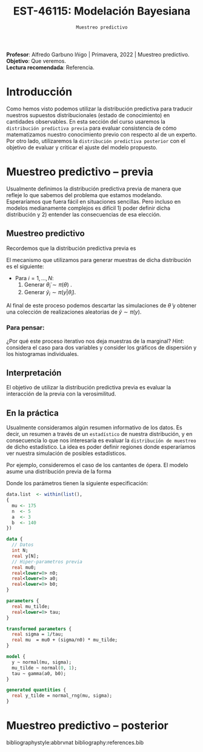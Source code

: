 #+TITLE: EST-46115: Modelación Bayesiana
#+AUTHOR: Prof. Alfredo Garbuno Iñigo
#+EMAIL:  agarbuno@itam.mx
#+DATE: ~Muestreo predictivo~
#+STARTUP: showall
:REVEAL_PROPERTIES:
#+LANGUAGE: es
#+OPTIONS: num:nil toc:nil timestamp:nil
#+REVEAL_REVEAL_JS_VERSION: 4
#+REVEAL_THEME: night
#+REVEAL_SLIDE_NUMBER: t
#+REVEAL_HEAD_PREAMBLE: <meta name="description" content="Modelación Bayesiana">
#+REVEAL_INIT_OPTIONS: width:1600, height:900, margin:.2
#+REVEAL_EXTRA_CSS: ./mods.css
#+REVEAL_PLUGINS: (notes)
:END:
:LATEX_PROPERTIES:
#+OPTIONS: toc:nil date:nil author:nil tasks:nil
#+LANGUAGE: sp
#+LATEX_CLASS: handout
#+LATEX_HEADER: \usepackage[spanish]{babel}
#+LATEX_HEADER: \usepackage[sort,numbers]{natbib}
#+LATEX_HEADER: \usepackage[utf8]{inputenc} 
#+LATEX_HEADER: \usepackage[capitalize]{cleveref}
#+LATEX_HEADER: \decimalpoint
#+LATEX_HEADER:\usepackage{framed}
#+LaTeX_HEADER: \usepackage{listings}
#+LATEX_HEADER: \usepackage{fancyvrb}
#+LATEX_HEADER: \usepackage{xcolor}
#+LaTeX_HEADER: \definecolor{backcolour}{rgb}{.95,0.95,0.92}
#+LaTeX_HEADER: \definecolor{codegray}{rgb}{0.5,0.5,0.5}
#+LaTeX_HEADER: \definecolor{codegreen}{rgb}{0,0.6,0} 
#+LaTeX_HEADER: {}
#+LaTeX_HEADER: {\lstset{language={R},basicstyle={\ttfamily\footnotesize},frame=single,breaklines=true,fancyvrb=true,literate={"}{{\texttt{"}}}1{<-}{{$\bm\leftarrow$}}1{<<-}{{$\bm\twoheadleftarrow$}}1{~}{{$\bm\sim$}}1{<=}{{$\bm\le$}}1{>=}{{$\bm\ge$}}1{!=}{{$\bm\neq$}}1{^}{{$^{\bm\wedge}$}}1{|>}{{$\rhd$}}1,otherkeywords={!=, ~, $, \&, \%/\%, \%*\%, \%\%, <-, <<-, ::, /},extendedchars=false,commentstyle={\ttfamily \itshape\color{codegreen}},stringstyle={\color{red}}}
#+LaTeX_HEADER: {}
#+LATEX_HEADER_EXTRA: \definecolor{shadecolor}{gray}{.95}
#+LATEX_HEADER_EXTRA: \newenvironment{NOTES}{\begin{lrbox}{\mybox}\begin{minipage}{0.95\textwidth}\begin{shaded}}{\end{shaded}\end{minipage}\end{lrbox}\fbox{\usebox{\mybox}}}
#+EXPORT_FILE_NAME: ../docs/07-muestreo-predictivo.pdf
:END:
#+EXCLUDE_TAGS: toc
#+PROPERTY: header-args:R :session predictivo :exports both :results output org :tangle ../rscripts/07-muestreo-predictivo.R :mkdirp yes :dir ../


#+BEGIN_NOTES
*Profesor*: Alfredo Garbuno Iñigo | Primavera, 2022 | Muestreo predictivo.\\
*Objetivo*: Que veremos.\\
*Lectura recomendada*: Referencia.
#+END_NOTES


#+begin_src R :exports none :results none
  ## Setup --------------------------------------------
  library(tidyverse)
  library(patchwork)
  library(scales)
  ## Cambia el default del tamaño de fuente 
  theme_set(theme_linedraw(base_size = 25))

  ## Cambia el número de decimales para mostrar
  options(digits = 2)

  sin_lineas <- theme(panel.grid.major = element_blank(),
                      panel.grid.minor = element_blank())
  color.itam  <- c("#00362b","#004a3b", "#00503f", "#006953", "#008367", "#009c7b", "#00b68f", NA)

  sin_lineas <- theme(panel.grid.major = element_blank(), panel.grid.minor = element_blank())
  sin_leyenda <- theme(legend.position = "none")
  sin_ejes <- theme(axis.ticks = element_blank(), axis.text = element_blank())
#+end_src

#+begin_src R :exports none :results none
  ## Librerias para modelacion bayesiana
  library(cmdstanr)
  library(posterior)
  library(bayesplot)
#+end_src

 
* Contenido                                                             :toc:
:PROPERTIES:
:TOC:      :include all  :ignore this :depth 3
:END:
:CONTENTS:
- [[#introducción][Introducción]]
- [[#muestreo-predictivo----previa][Muestreo predictivo -- previa]]
  - [[#muestreo-predictivo][Muestreo predictivo]]
    - [[#para-pensar][Para pensar:]]
  - [[#interpretación][Interpretación]]
  - [[#en-la-práctica][En la práctica]]
- [[#muestreo-predictivo----posterior][Muestreo predictivo -- posterior]]
:END:

* Introducción

Como hemos visto podemos utilizar la distribución predictiva para traducir nuestros supuestos distribucionales (estado de conocimiento) en cantidades observables. En esta sección del curso usaremos la ~distribución predictiva previa~ para evaluar consistencia de cómo matematizamos nuestro conocimiento previo con respecto al de un experto. Por otro lado, utilizaremos la ~distribución predictiva posterior~ con el objetivo de evaluar y criticar el ajuste del modelo propuesto.

* Muestreo predictivo -- previa

Usualmente definimos la distribución predictiva previa de manera que refleje lo que sabemos del problema que estamos modelando. Esperaríamos que fuera fácil en situaciones sencillas. Pero incluso en modelos medianamente complejos es difícil 1) poder definir dicha distribución y 2) entender las consecuencias de esa elección.

** Muestreo predictivo 
Recordemos que la distribución predictiva previa es
\begin{align}
\pi(y) = \int \pi(y | \theta )\, \pi(\theta)\, \text{d}\theta\,.
\end{align}

El mecanismo que utilizamos para generar muestras de dicha distribución es el siguiente:
- Para $i = 1, \ldots, N$:
  1. Generar $\tilde \theta_i \sim \pi(\theta)$ . 
  2. Generar $\tilde y_i \sim \pi(y | \tilde \theta_i)$. 

Al final de este proceso podemos descartar las simulaciones de $\tilde \theta$  y obtener una colección de realizaciones aleatorias de $\tilde y \sim \pi(y)$.

*** Para pensar:
:PROPERTIES:
:reveal_background: #00468b
:END:
¿Por qué este proceso iterativo nos deja muestras de la marginal? /Hint/: considera el caso para dos variables y consider los gráficos de dispersión y los histogramas individuales. 

** Interpretación 

El objetivo de utilizar la distribución predictiva previa es evaluar la interacción de la previa con la verosimilitud. 

** En la práctica

Usualmente consideramos algún resumen informativo de los datos. Es decir, un resumen a través de un ~estadístico~ de nuestra distribución, y en consecuencia lo que nos interesaría es evaluar la ~distribución de muestreo~ de dicho estadístico. La idea es poder definir regiones donde esperaríamos ver nuestra simulación de posibles estadísticos. 

Por ejemplo, consideremos el caso de los cantantes de ópera. El modelo asume una distribución previa de la forma
\begin{gather}
\mu | \sigma \sim \mathsf{Normal}\left(\mu_0, \frac{\sigma}{n_0}\right)\,,\\
\sigma^{-1} \sim \mathsf{Gamma}(a_0, b_0)\,.
\end{gather}

Donde los parámetros tienen la siguiente especificación:
#+begin_src R :exports code :results none
  data.list  <- within(list(),
  {
    mu <- 175
    n  <- 5
    a  <- 3
    b  <- 140
  })
#+end_src

#+begin_src stan :tangle ../modelos/predictivos/cantantes.stan
  data {
    // Datos
    int N;
    real y[N];
    // Hiper-parametros previa
    real mu0;
    real<lower=0> n0;
    real<lower=0> a0;
    real<lower=0> b0;
  }

  parameters {
    real mu_tilde;
    real<lower=0> tau;
  }

  transformed parameters {
    real sigma = 1/tau;
    real mu  = mu0 + (sigma/n0) * mu_tilde;
  }

  model {
    y ~ normal(mu, sigma);
    mu_tilde ~ normal(0, 1);
    tau ~ gamma(a0, b0);
  }

  generated quantities {
    real y_tilde = normal_rng(mu, sigma);
  }
#+end_src

#+begin_src R :exports none :results none
  modelos_files <- "modelos/compilados/predictivos"
  ruta <- file.path("modelos/predictivos/cantantes.stan")
  modelo <- cmdstan_model(ruta, dir = modelos_files)
#+end_src


* Muestreo predictivo -- posterior




# * Referencias                                                         :latex:

bibliographystyle:abbrvnat
bibliography:references.bib

